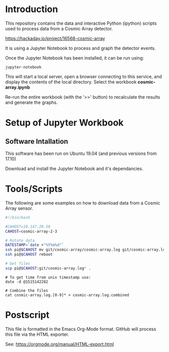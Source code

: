 * Introduction
This repository contains the data and interactive Python (ipython)
scripts used to process data from a Cosmic Array detector.

https://hackaday.io/project/16568-cosmic-array

It is using a Jupyter Notebook to process and graph the detector events.

[[file:plot-muon-counts.png][file:plot-muon-counts.png]]

Once the Jupyter Notebook has been installed, it can be run using:
#+BEGIN_EXAMPLE
  jupyter-notebook
#+END_EXAMPLE

This will start a local server, open a browser connecting to this
service, and display the contents of the local directory. Select the
workbook *cosmic-array.ipynb*

Re-run the entire workbook (with the '>>' button) to recalculate the
results and generate the graphs.

* Setup of Jupyter Workbook
** Software Intallation
This software has been run on Ubuntu 19.04 (and previous versions from
17.10)

Download and install the Jupyter Notebook and it's dependancies.

* Tools/Scripts
The following are some examples on how to download data from a Cosmic
Array sensor.

#+BEGIN_SRC sh
#!/bin/bash

#CAHOST=10.147.20.58
CAHOST=cosmic-array-2-3

# Rotate data
DATESTAMP=`date +"%Y%m%d"`
ssh pi@$CAHOST mv git/cosmic-array/cosmic-array.log git/cosmic-array.log.$DATESTAMP
ssh pi@$CAHOST reboot

# Get files
scp pi@$CAHOST:git/cosmic-array.log* .
#+END_SRC

#+BEGIN_EXAMPLE
# To get time from unix timestamp use:
date -d @1515142282

# Combine the files
cat cosmic-array.log.[0-9]* > cosmic-array.log.combined
#+END_EXAMPLE

* Postscript
This file is formatted in the Emacs Org-Mode format. GitHub will
process this file via the HTML exporter.

See: https://orgmode.org/manual/HTML-export.html

